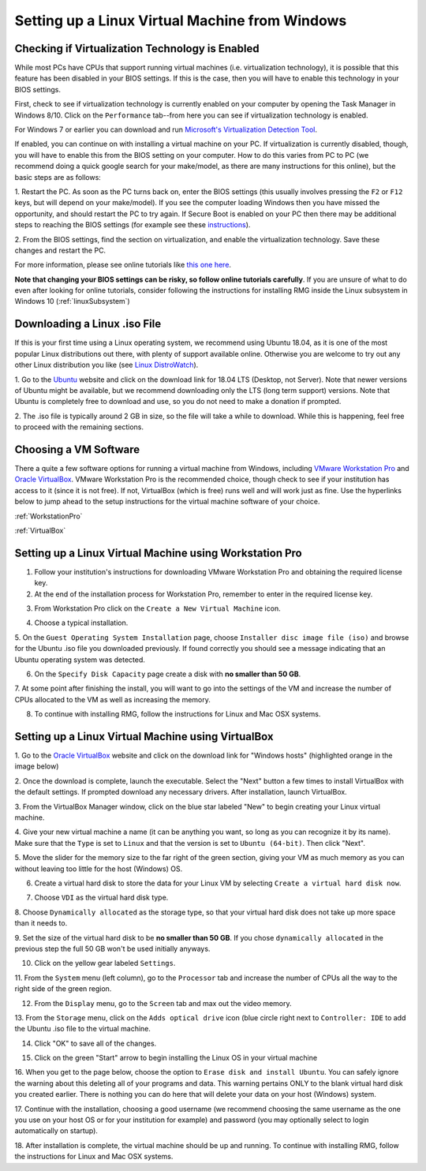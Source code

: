 .. _virtualMachineSetup:

************************************************
Setting up a Linux Virtual Machine from Windows
************************************************

Checking if Virtualization Technology is Enabled
=================================================

While most PCs have CPUs that support running virtual machines (i.e. virtualization technology), it is possible that
this feature has been disabled in your BIOS settings. If this is the case, then you will have to enable this technology
in your BIOS settings.

First, check to see if virtualization technology is currently enabled on your computer by opening the Task Manager in
Windows 8/10. Click on the ``Performance`` tab--from here you can see if virtualization technology is enabled.

.. image:: images/Virtualization_Enabled.png
    :align: center

For Windows 7 or earlier you can download and run
`Microsoft's Virtualization Detection Tool <http://www.microsoft.com/en-us/download/details.aspx?id=592>`_.

If enabled, you can continue on with installing a virtual machine on your PC. If virtualization is currently disabled,
though, you will have to enable this from the BIOS setting on your computer. How to do this varies from PC to PC (we
recommend doing a quick google search for your make/model, as there are many instructions for this online), but the
basic steps are as follows:

1. Restart the PC. As soon as the PC turns back on, enter the BIOS settings (this usually involves pressing the ``F2``
or ``F12`` keys, but will depend on your make/model). If you see the computer loading Windows then you have missed the
opportunity, and should restart the PC to try again. If Secure Boot is enabled on your PC then there may be additional
steps to reaching the BIOS settings (for example see these `instructions
<https://www.laptopmag.com/articles/access-bios-windows-10>`_).

2. From the BIOS settings, find the section on virtualization, and enable the virtualization technology. Save these
changes and restart the PC.

For more information, please see online tutorials like
`this one here <https://support.bluestacks.com/hc/en-us/articles/115003910391-How-can-I-enable-virtualization-VT-on-my-PC->`_.

**Note that changing your BIOS settings can be risky, so follow online tutorials carefully**. If you are unsure of what
to do even after looking for online tutorials, consider following the instructions for installing RMG inside the Linux
subsystem in Windows 10 (:ref:`linuxSubsystem`)


Downloading a Linux .iso File
================================

If this is your first time using a Linux operating system, we recommend using Ubuntu 18.04, as it is one of the most
popular Linux distributions out there, with plenty of support available online. Otherwise you are welcome to try out
any other Linux distribution you like (see `Linux DistroWatch`_).

.. _Linux DistroWatch: https://distrowatch.com/
.. _Ubuntu: https://www.ubuntu.com/#download

1. Go to the Ubuntu_ website and click on the download link for 18.04 LTS (Desktop, not Server). Note that newer
versions of Ubuntu might be available, but we recommend downloading only the LTS (long term support) versions. Note that
Ubuntu is completely free to download and use, so you do not need to make a donation if prompted.

.. image:: images/Ubuntu1804.png
    :align: center

2. The .iso file is typically around 2 GB in size, so the file will take a while to download. While this is happening,
feel free to proceed with the remaining sections.


Choosing a VM Software
=========================

There a quite a few software options for running a virtual machine from Windows, including `VMware Workstation Pro`_
and `Oracle VirtualBox`_. VMware Workstation Pro is the recommended choice, though check to see if your institution has
access to it (since it is not free). If not, VirtualBox (which is free) runs well and will work just as fine. Use the
hyperlinks below to jump ahead to the setup instructions for the virtual machine software of your choice.

.. _VMware Workstation Pro: https://my.vmware.com/en/web/vmware/info/slug/desktop_end_user_computing/vmware_workstation_pro/15_0
.. _Oracle VirtualBox: https://www.virtualbox.org/wiki/Downloads


:ref:`WorkstationPro`

:ref:`VirtualBox`

.. _WorkstationPro:

Setting up a Linux Virtual Machine using Workstation Pro
==========================================================
1. Follow your institution's instructions for downloading VMware Workstation Pro and obtaining the required license key.

2. At the end of the installation process for Workstation Pro, remember to enter in the required license key.

.. image:: images/VMware_license.png
    :align: center

3. From Workstation Pro click on the ``Create a New Virtual Machine`` icon.

.. image:: images/VMware_new.png
    :align: center

4. Choose a typical installation.

.. image:: images/VMware_typical.png
    :align: center

5. On the ``Guest Operating System Installation`` page, choose ``Installer disc image file (iso)`` and browse for the
Ubuntu .iso file you downloaded previously. If found correctly you should see a message indicating that an Ubuntu
operating system was detected.

.. image:: images/VMware_iso.png
    :align: center

6. On the ``Specify Disk Capacity`` page create a disk with **no smaller than 50 GB**.

.. image:: images/VMware_disk.png
    :align: center

7. At some point after finishing the install, you will want to go into the settings of the VM and increase the number
of CPUs allocated to the VM as well as increasing the memory.

8. To continue with installing RMG, follow the instructions for Linux and Mac OSX systems.



.. _VirtualBox:

Setting up a Linux Virtual Machine using VirtualBox
==========================================================
1. Go to the `Oracle VirtualBox`_ website and click on the download link for "Windows hosts" (highlighted orange in the
image below)

.. image:: images/VirtualBoxDownload.png
    :align: center

2. Once the download is complete, launch the executable. Select the "Next" button a few times to install VirtualBox
with the default settings. If prompted download any necessary drivers. After installation, launch VirtualBox.

.. image:: images/VBoxInstall_1.png
    :align: center

.. image:: images/VBoxInstall_2.png
    :align: center

.. image:: images/VBoxInstall_3.png
    :align: center

.. image:: images/VBoxInstall_4.png
    :align: center

.. image:: images/VBoxInstall_5.png
    :align: center

.. image:: images/VBoxInstall_6.png
    :align: center

3. From the VirtualBox Manager window, click on the blue star labeled "New" to begin creating your Linux virtual
machine.

.. image:: images/VBoxNew.png
    :align: center

4. Give your new virtual machine a name (it can be anything you want, so long as you can recognize it by its name).
Make sure that the ``Type`` is set to ``Linux`` and that the version is set to ``Ubuntu (64-bit)``. Then click "Next".

.. image:: images/VBox_VM_name.png
    :align: center

5. Move the slider for the memory size to the far right of the green section, giving your VM as much memory as you can
without leaving too little for the host (Windows) OS.

.. image:: images/VBox_memory.png
    :align: center

6. Create a virtual hard disk to store the data for your Linux VM by selecting ``Create a virtual hard disk now``.

.. image:: images/VBox_create_hard_disk.png
    :align: center

7. Choose ``VDI`` as the virtual hard disk type.

.. image:: images/VBox_VDI.png
    :align: center

8. Choose ``Dynamically allocated`` as the storage type, so that your virtual hard disk does not take up more space than
it needs to.

.. image:: images/VBox_dynamic_storage.png
    :align: center

9. Set the size of the virtual hard disk to be **no smaller than 50 GB**. If you chose ``dynamically allocated`` in the
previous step the full 50 GB won't be used initially anyways.

.. image:: images/VBox_disk_size.png
    :align: center

10. Click on the yellow gear labeled ``Settings``.

.. image:: images/VBox_Settings.png
    :align: center

11. From the ``System`` menu (left column), go to the ``Processor`` tab and increase the number of CPUs all the way to
the right side of the green region.

.. image:: images/VBox_cpus.png
    :align: center

12. From the ``Display`` menu, go to the ``Screen`` tab and max out the video memory.

.. image:: images/VBox_video_mem.png
    :align: center

13. From the ``Storage`` menu, click on the ``Adds optical drive`` icon (blue circle right next to ``Controller: IDE``
to add the Ubuntu .iso file to the virtual machine.

.. image:: images/VBox_IDE.png
    :align: center

.. image:: images/VBox_optical_disk.png
    :align: center

.. image:: images/VBox_browse_for_disk.png
    :align: center

.. image:: images/VBox_choose_iso_1.png
    :align: center

14. Click "OK" to save all of the changes.

.. image:: images/VBox_IDE_complete.png
    :align: center

15. Click on the green "Start" arrow to begin installing the Linux OS in your virtual machine

.. image:: images/VBox_Start.png
    :align: center

.. image:: images/VBox_Install_Ubuntu.png
    :align: center

.. image:: images/VBox_Normal_Install.png
    :align: center

16. When you get to the page below, choose the option to ``Erase disk and install Ubuntu``. You can safely ignore the
warning about this deleting all of your programs and data. This warning pertains ONLY to the blank virtual hard disk you
created earlier. There is nothing you can do here that will delete your data on your host (Windows) system.

.. image:: images/VBox_Erase_Disk_Okay.png
    :align: center

.. image:: images/VBox_partitions.png
    :align: center

17. Continue with the installation, choosing a good username (we recommend choosing the same username as the one you use
on your host OS or for your institution for example) and password (you may optionally select to login automatically on
startup).

18. After installation is complete, the virtual machine should be up and running. To continue with installing RMG,
follow the instructions for Linux and Mac OSX systems.

